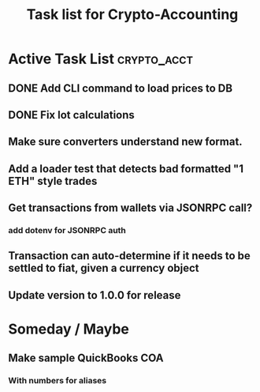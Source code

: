 #+Title: Task list for Crypto-Accounting

* Active Task List                                              :crypto_acct:
** DONE Add CLI command to load prices to DB
   CLOSED: [2019-04-06 Sat 16:08]
** DONE Fix lot calculations
   CLOSED: [2019-03-10 Sun 16:29]
** Make sure converters understand new format.
** Add a loader test that detects bad formatted "1 ETH" style trades
** Get transactions from wallets via JSONRPC call?
*** add dotenv for JSONRPC auth
** Transaction can auto-determine if it needs to be settled to fiat, given a currency object
** Update version to 1.0.0 for release

* Someday / Maybe
** Make sample QuickBooks COA
*** With numbers for aliases

